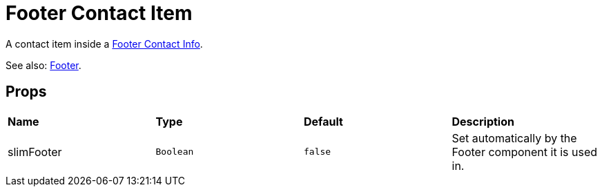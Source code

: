 = Footer Contact Item

A contact item inside a xref:nav/footer/footer-contact-info.adoc[Footer Contact Info].

See also: xref:nav/footer/index.adoc[Footer].

== Props

[grid="rows"]
|===
| *Name* | *Type* | *Default* | *Description*
| slimFooter | `Boolean` | `false` | Set automatically by the Footer component it is used in.
|===
